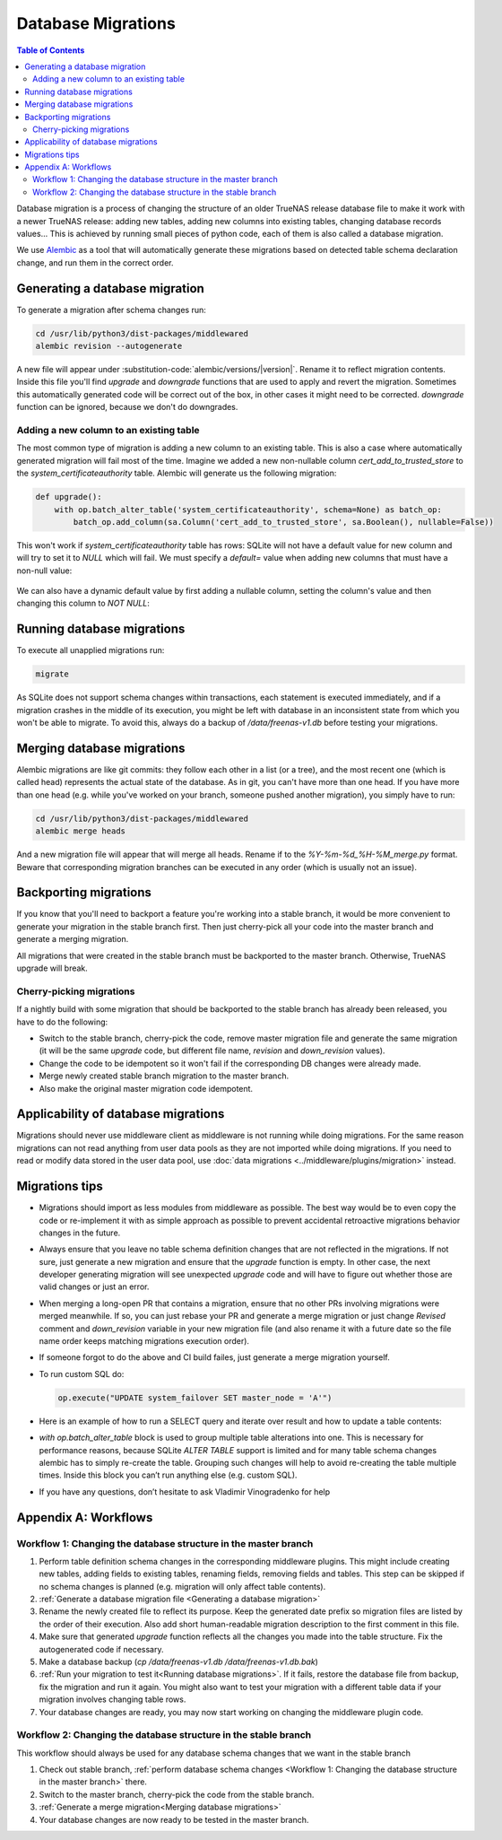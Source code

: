 Database Migrations
===================

.. contents:: Table of Contents
    :depth: 3

Database migration is a process of changing the structure of an older TrueNAS release database file to make it work with
a newer TrueNAS release: adding new tables, adding new columns into existing tables, changing database records values...
This is achieved by running small pieces of python code, each of them is also called a database migration.

We use `Alembic <https://alembic.sqlalchemy.org/en/latest/>`_ as a tool that will automatically generate these
migrations based on detected table schema declaration change, and run them in the correct order.

Generating a database migration
-------------------------------

To generate a migration after schema changes run:

.. code-block:: bash

    cd /usr/lib/python3/dist-packages/middlewared
    alembic revision --autogenerate

A new file will appear under :substitution-code:`alembic/versions/|version|`. Rename it to reflect migration contents.
Inside this file you'll find `upgrade` and `downgrade` functions that are used to apply and revert the migration.
Sometimes this automatically generated code will be correct out of the box, in other cases it might need to be
corrected. `downgrade` function can be ignored, because we don't do downgrades.

Adding a new column to an existing table
^^^^^^^^^^^^^^^^^^^^^^^^^^^^^^^^^^^^^^^^

The most common type of migration is adding a new column to an existing table. This is also a case where automatically
generated migration will fail most of the time. Imagine we added a new non-nullable column `cert_add_to_trusted_store`
to the `system_certificateauthority` table. Alembic will generate us the following migration:

.. code-block:: python

    def upgrade():
        with op.batch_alter_table('system_certificateauthority', schema=None) as batch_op:
            batch_op.add_column(sa.Column('cert_add_to_trusted_store', sa.Boolean(), nullable=False))

This won't work if `system_certificateauthority` table has rows: SQLite will not have a default value for new column
and will try to set it to `NULL` which will fail. We must specify a `default=` value when adding new columns that must have
a non-null value:

  .. literalinclude:: /../../src/middlewared/middlewared/alembic/versions/22.02/2021-08-19_09-30_ca_trusted_store.py
      :pyobject: upgrade
      :caption:

We can also have a dynamic default value by first adding a nullable column, setting the column's value and then changing
this column to `NOT NULL`:

  .. literalinclude:: /../../src/middlewared/middlewared/alembic/versions/12.0/2019-12-19_15-02_alert_last_occurrence.py
      :pyobject: upgrade
      :caption:

Running database migrations
---------------------------

To execute all unapplied migrations run:

.. code-block:: bash

    migrate

As SQLite does not support schema changes within transactions, each statement is executed immediately, and if a
migration crashes in the middle of its execution, you might be left with database in an inconsistent state from which
you won't be able to migrate. To avoid this, always do a backup of `/data/freenas-v1.db` before testing your migrations.

Merging database migrations
---------------------------

Alembic migrations are like git commits: they follow each other in a list (or a tree), and the most recent one (which is
called head) represents the actual state of the database. As in git, you can't have more than one head. If you have
more than one head (e.g. while you've worked on your branch, someone pushed another migration), you simply have to run:

.. code-block:: bash

    cd /usr/lib/python3/dist-packages/middlewared
    alembic merge heads

And a new migration file will appear that will merge all heads. Rename if to the `%Y-%m-%d_%H-%M_merge.py` format.
Beware that corresponding migration branches can be executed in any order (which is usually not an issue).

Backporting migrations
----------------------

If you know that you'll need to backport a feature you're working into a stable branch, it would be more convenient to
generate your migration in the stable branch first. Then just cherry-pick all your code into the master branch and
generate a merging migration.

All migrations that were created in the stable branch must be backported to the master branch. Otherwise, TrueNAS
upgrade will break.

Cherry-picking migrations
^^^^^^^^^^^^^^^^^^^^^^^^^

If a nightly build with some migration that should be backported to the stable branch has already been released,
you have to do the following:

* Switch to the stable branch, cherry-pick the code, remove master migration file and generate the same migration (it
  will be the same `upgrade` code, but different file name, `revision` and `down_revision` values).
* Change the code to be idempotent so it won't fail if the corresponding DB changes were already made.
* Merge newly created stable branch migration to the master branch.
* Also make the original master migration code idempotent.

Applicability of database migrations
------------------------------------

Migrations should never use middleware client as middleware is not running while doing migrations. For the same reason
migrations can not read anything from user data pools as they are not imported while doing migrations. If you need to
read or modify data stored in the user data pool, use :doc:`data migrations <../middleware/plugins/migration>` instead.

Migrations tips
---------------

* Migrations should import as less modules from middleware as possible. The best way would be to even copy the code or
  re-implement it with as simple approach as possible to prevent accidental retroactive migrations behavior changes in
  the future.
* Always ensure that you leave no table schema definition changes that are not reflected in the migrations. If not sure,
  just generate a new migration and ensure that the `upgrade` function is empty. In other case, the next developer
  generating migration will see unexpected `upgrade` code and will have to figure out whether those are valid changes
  or just an error.
* When merging a long-open PR that contains a migration, ensure that no other PRs involving migrations were merged
  meanwhile. If so, you can just rebase your PR and generate a merge migration or just change `Revised` comment and
  `down_revision` variable in your new migration file (and also rename it with a future date so the file name order
  keeps matching migrations execution order).
* If someone forgot to do the above and CI build failes, just generate a merge migration yourself.
* To run custom SQL do:

  .. code-block:: python

      op.execute("UPDATE system_failover SET master_node = 'A'")

* Here is an example of how to run a SELECT query and iterate over result and how to update a table contents:

  .. literalinclude:: /../../src/middlewared/middlewared/alembic/versions/12.0/2019-09-27_07-44_drop_nfs_share_path_mtm.py
      :pyobject: upgrade
      :caption:

* `with op.batch_alter_table` block is used to group multiple table alterations into one. This is necessary for
  performance reasons, because SQLite `ALTER TABLE` support is limited and for many table schema changes alembic has
  to simply re-create the table. Grouping such changes will help to avoid re-creating the table multiple times.
  Inside this block you can’t run anything else (e.g. custom SQL).

* If you have any questions, don’t hesitate to ask Vladimir Vinogradenko for help

Appendix A: Workflows
---------------------

Workflow 1: Changing the database structure in the master branch
^^^^^^^^^^^^^^^^^^^^^^^^^^^^^^^^^^^^^^^^^^^^^^^^^^^^^^^^^^^^^^^^

#. Perform table definition schema changes in the corresponding middleware plugins. This might include creating new
   tables, adding fields to existing tables, renaming fields, removing fields and tables. This step can be skipped if
   no schema changes is planned (e.g. migration will only affect table contents).
#. :ref:`Generate a database migration file <Generating a database migration>`
#. Rename the newly created file to reflect its purpose. Keep the generated date prefix so migration files are listed
   by the order of their execution. Also add short human-readable migration description to the first comment in this
   file.
#. Make sure that generated `upgrade` function reflects all the changes you made into the table structure. Fix the
   autogenerated code if necessary.
#. Make a database backup (`cp /data/freenas-v1.db /data/freenas-v1.db.bak`)
#. :ref:`Run your migration to test it<Running database migrations>`. If it fails, restore the database file from
   backup, fix the migration and run it again. You might also want to test your migration with a different table data
   if your migration involves changing table rows.
#. Your database changes are ready, you may now start working on changing the middleware plugin code.

Workflow 2: Changing the database structure in the stable branch
^^^^^^^^^^^^^^^^^^^^^^^^^^^^^^^^^^^^^^^^^^^^^^^^^^^^^^^^^^^^^^^^

This workflow should always be used for any database schema changes that we want in the stable branch

#. Check out stable branch, :ref:`perform database schema changes <Workflow 1: Changing the database structure in the
   master branch>` there.
#. Switch to the master branch, cherry-pick the code from the stable branch.
#. :ref:`Generate a merge migration<Merging database migrations>`
#. Your database changes are now ready to be tested in the master branch.
